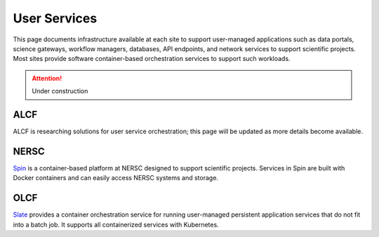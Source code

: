 User Services
===============

This page documents infrastructure available at each site to support
user-managed applications such as data portals, science gateways, workflow managers,
databases, API endpoints, and network services to support scientific projects.
Most sites provide software container-based orchestration services to support such workloads.

.. attention::

    Under construction

ALCF
~~~~
ALCF is researching solutions for user service orchestration; this page will be updated as more details become available.

NERSC
~~~~~
`Spin <https://www.nersc.gov/systems/spin/>`_ is a container-based platform at NERSC designed to support scientific projects.
Services in Spin are built with Docker containers and can easily access NERSC systems and storage.

OLCF
~~~~
`Slate <https://docs.olcf.ornl.gov/services_and_applications/slate/overview.html>`_
provides a container orchestration service for running user-managed persistent application
services that do not fit into a batch job. It supports all containerized services with Kubernetes.
